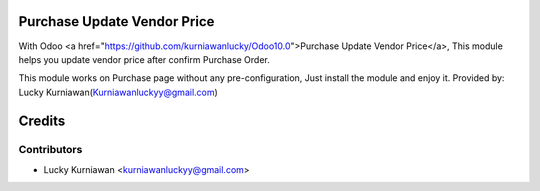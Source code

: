 Purchase Update Vendor Price
============================
With Odoo <a href="https://github.com/kurniawanlucky/Odoo10.0">Purchase Update Vendor Price</a>,
This module helps you update vendor price after confirm Purchase Order.

This module works on Purchase page without any pre-configuration, Just install the module and enjoy it.
Provided by: Lucky Kurniawan(Kurniawanluckyy@gmail.com)

Credits
=======

Contributors
------------

* Lucky Kurniawan <kurniawanluckyy@gmail.com>

